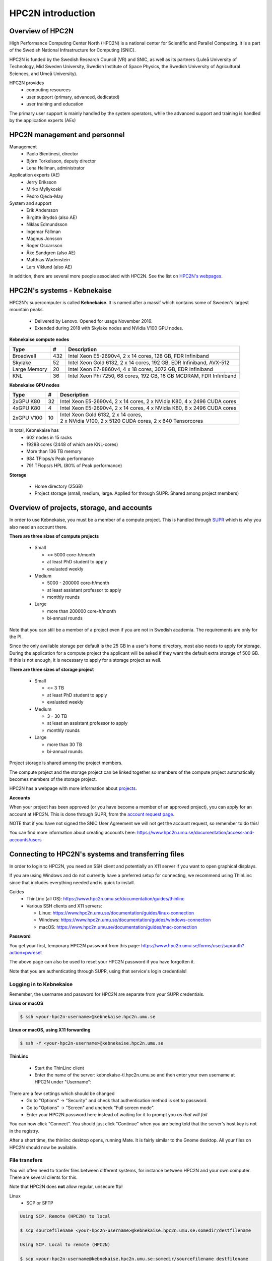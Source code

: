 HPC2N introduction
------------------

.. objectives::

 - Get a quick overview of HPC2N.
 - Overview of projects, storage, and accounts.
 - Learn how to connect to HPC2N's systems and how to transfer files.
 - Learn about editors at HPC2N.
 - Learn about the file system at HPC2N.
 - Get a brief introduction to the batch system and its policies.  

Overview of HPC2N
^^^^^^^^^^^^^^^^^

High Performance Computing Center North (HPC2N) is a national center for Scientific and Parallel Computing. It is a part of the Swedish National Infrastructure for Computing (SNIC).

HPC2N is funded by the Swedish Research Council (VR) and SNIC, as well as its partners (Luleå University of Technology, Mid Sweden University, Swedish Institute of Space Physics, the Swedish University of Agricultural Sciences, and Umeå University). 

HPC2N provides 
 - computing resources
 - user support (primary, advanced, dedicated)
 - user training and education

The primary user support is mainly handled by the system operators, while the advanced support and training is handled by the application experts (AEs) 

HPC2N management and personnel
^^^^^^^^^^^^^^^^^^^^^^^^^^^^^^

Management
 - Paolo Bientinesi, director
 - Björn Torkelsson, deputy director
 - Lena Hellman, administrator  

Application experts (AE)
 - Jerry Eriksson
 - Mirko Myllykoski
 - Pedro Ojeda-May

System and support
 - Erik Andersson
 - Birgitte Brydsö (also AE)
 - Niklas Edmundsson
 - Ingemar Fällman
 - Magnus Jonsson
 - Roger Oscarsson
 - Åke Sandgren (also AE)
 - Matthias Wadenstein
 - Lars Viklund (also AE)

In addition, there are several more people associated with HPC2N. See the list on `HPC2N's webpages <https://www.hpc2n.umu.se/about/people>`_.

HPC2N's systems - Kebnekaise
^^^^^^^^^^^^^^^^^^^^^^^^^^^^

HPC2N's supercomputer is called **Kebnekaise**. It is named after a massif which contains some of Sweden's largest mountain peaks. 

 - Delivered by Lenovo. Opened for usage November 2016.
 - Extended during 2018 with Skylake nodes and NVidia V100 GPU nodes.
   
**Kebnekaise compute nodes**

+------------+--------+-----------------------------------+
| Type       | #      | Description                       |
+============+========+===================================+
| Broadwell  |        | Intel Xeon E5-2690v4,             |
|            | 432    | 2 x 14 cores, 128 GB,             |
|            |        | FDR Infiniband                    |
+------------+--------+-----------------------------------+
| Skylake    |        | Intel Xeon Gold 6132,             |
|            | 52     | 2 x 14 cores, 192 GB,             |
|            |        | EDR Infiniband, AVX-512           |
+------------+--------+-----------------------------------+
| Large      |        | Intel Xeon E7-8860v4,             |
| Memory     | 20     | 4 x 18 cores, 3072 GB,            |
|            |        | EDR Infiniband                    |
+------------+--------+-----------------------------------+
| KNL        | 36     | Intel Xeon Phi 7250,              | 
|            |        | 68 cores, 192 GB,                 |
|            |        | 16 GB MCDRAM, FDR Infiniband      |
+------------+--------+-----------------------------------+

**Kebnekaise GPU nodes** 

+------------+--------+-------------------------------------------------------------+
| Type       | #      | Description                                                 |
+============+========+=============================================================+
| 2xGPU      | 32     |   Intel Xeon E5-2690v4,  2 x 14 cores,                      |
| K80        |        |   2 x NVidia K80, 4 x 2496 CUDA cores                       |
+------------+--------+-------------------------------------------------------------+
| 4xGPU      | 4      |   Intel Xeon E5-2690v4, 2 x 14 cores,                       |
| K80        |        |   4 x NVidia K80, 8 x 2496 CUDA cores                       |
+------------+--------+-------------------------------------------------------------+
| 2xGPU      | 10     | | Intel Xeon Gold 6132, 2 x 14 cores,                       |
| V100       |        | | 2 x NVidia V100, 2 x 5120 CUDA cores, 2 x 640 Tensorcores | 
+------------+--------+-------------------------------------------------------------+

In total, Kebnekaise has
 - 602 nodes in 15 racks
 - 19288 cores (2448 of which are KNL-cores)
 - More than 136 TB memory
 - 984 TFlops/s Peak performance
 - 791 TFlops/s HPL (80% of Peak performance)  

**Storage**

 - Home directory (25GB)
 - Project storage (small, medium, large. Applied for through SUPR. Shared among project members)

Overview of projects, storage, and accounts
^^^^^^^^^^^^^^^^^^^^^^^^^^^^^^^^^^^^^^^^^^^

In order to use Kebnekaise, you must be a member of a compute project. This is handled through `SUPR <https://supr.snic.se/>`_ which is why you also need an account there. 

**There are three sizes of compute projects**

 - Small

   - <= 5000 core-h/month
   - at least PhD student to apply
   - evaluated weekly
 - Medium

   - 5000 - 200000 core-h/month
   - at least assistant professor to apply
   - monthly rounds
 - Large

   - more than 200000 core-h/month
   - bi-annual rounds

Note that you can still be a member of a project even if you are not in Swedish academia. The requirements are only for the PI. 

Since the only available storage per default is the 25 GB in a user's home directory, most also needs to apply for storage. During the application for a compute project the applicant will be asked if they want the default extra storage of 500 GB. If this is not enough, it is necessary to apply for a storage project as well. 

**There are three sizes of storage project** 

 - Small

   - <= 3 TB
   - at least PhD student to apply
   - evaluated weekly
 - Medium

   - 3 - 30 TB
   - at least an assistant professor to apply
   - monthly rounds
 - Large

   - more than 30 TB
   - bi-annual rounds 

Project storage is shared among the project members. 
   
The compute project and the storage project can be linked together so members of the compute project automatically becomes members of the storage project. 

HPC2N has a webpage with more information about `projects <https://www.hpc2n.umu.se/account/project>`_.  

**Accounts**

When your project has been approved (or you have become a member of an approved project), you can apply for an account at HPC2N. This is done through SUPR, from the `account request page <https://supr.snic.se/account/>`_. 

NOTE that if you have not signed the SNIC User Agreement we will not get the account request, so remember to do this! 

You can find more information about creating accounts here: https://www.hpc2n.umu.se/documentation/access-and-accounts/users 

Connecting to HPC2N's systems and transferring files
^^^^^^^^^^^^^^^^^^^^^^^^^^^^^^^^^^^^^^^^^^^^^^^^^^^^

In order to login to HPC2N, you need an SSH client and potentially an X11 server if you want to open graphical displays. 

If you are using Windows and do not currently have a preferred setup for connecting, we recommend using ThinLinc since that includes everything needed and is quick to install. 

Guides
 - ThinLinc (all OS): https://www.hpc2n.umu.se/documentation/guides/thinlinc
 - Various SSH clients and X11 servers: 

   - Linux: https://www.hpc2n.umu.se/documentation/guides/linux-connection
   - Windows: https://www.hpc2n.umu.se/documentation/guides/windows-connection
   - macOS: https://www.hpc2n.umu.se/documentation/guides/mac-connection   

**Password**

You get your first, temporary HPC2N password from this page: https://www.hpc2n.umu.se/forms/user/suprauth?action=pwreset 

The above page can also be used to reset your HPC2N password if you have forgotten it. 

Note that you are authenticating through SUPR, using that service's login credentials! 

Logging in to Kebnekaise
""""""""""""""""""""""""

Remember, the username and password for HPC2N are separate from your SUPR credentials. 

**Linux or macOS**

.. code-block:: bash

    $ ssh <your-hpc2n-username>@kebnekaise.hpc2n.umu.se

**Linux or macOS, using X11 forwarding** 

.. code-block:: bash

    $ ssh -Y <your-hpc2n-username>@kebnekaise.hpc2n.umu.se

**ThinLinc** 

 - Start the ThinLinc client 
 - Enter the name of the server: kebnekaise-tl.hpc2n.umu.se and then enter your own username at HPC2N under "Username": 

.. image:: img/thinlinc-startup.png
   :width: 300pt

There are a few settings which should be changed
 - Go to "Options" -> "Security" and check that authentication method is set to password.
 - Go to "Options" -> "Screen" and uncheck "Full screen mode".
 - Enter your HPC2N password here instead of waiting for it to prompt you *as that will fail*

You can now click "Connect". You should just click "Continue" when you are being told that the server's host key is not in the registry.

After a short time, the thinlinc desktop opens, running Mate. It is fairly similar to the Gnome desktop.
All your files on HPC2N should now be available.

.. challenge::

    Login to HPC2N using ThinLinc or your SSH client of choice.

File transfers
""""""""""""""

You will often need to tranfer files between different systems, for instance between HPC2N and your own computer. There are several clients for this. 

Note that HPC2N does **not** allow regular, unsecure ftp! 

Linux
 - SCP or SFTP

.. code-block:: bash

    Using SCP. Remote (HPC2N) to local

    $ scp sourcefilename <your-hpc2n-username>@kebnekaise.hpc2n.umu.se:somedir/destfilename

    Using SCP. Local to remote (HPC2N) 

    $ scp <your-hpc2n-username@kebnekaise.hpc2n.umu.se:somedir/sourcefilename destfilename

Windows
 - Download and install client: WinSCP, FileZilla (only ftp), PSCP(PSFTP, ...
 - Transfer using SFTP or SCP

macOS
 - Transfer as for Linux, using Terminal
 - Download client: Cyberduck, Fetch, ... 

More information in the connection guides (see section under connecting to HPC2N) and on the HPC2N file transfer documentation: https://www.hpc2n.umu.se/documentation/filesystems/filetransfer

Editors at HPC2N
^^^^^^^^^^^^^^^^

HPC2N has various editors installed
 - vi/vim
 - nano
 - emacs
 - ... 

Of these, **nano** is probably the easiest to use if you do not have previous experience with vim or emacs.  

Example, nano
 - nano <filename>
 - Save and exit nano: Ctrl-x

Where <filename> is either an existing file or one that you are just creating.

Example, Emacs (in terminal)
 - Start with: emacs
 - Open (or create) file: Ctrl-x Ctrl-f
 - Save: Ctrl-x Ctrl-s
 - Exit Emacs: Ctrl-x Ctrl-c

NOTE: if you want to run Emacs with full functionality in a separate window, you need to login with X11 forwarding (ssh -Y or using ThinLinc). 

**Opening a terminal window in ThinLinc**

To start a terminal window, go to the menu at the top. Click “Applications” → “System Tools” → “MATE Terminal”.

.. challenge:: 

    Try opening and editing a file using nano. Remember that you can create and open a new file directly as well. You will need to open a terminal window first if you are using ThinLinc. 

The file system at HPC2N
^^^^^^^^^^^^^^^^^^^^^^^^

When you have logged in to HPC2N, you will be in your **homedirectory ($HOME)**. This is accessible to the batch system, but while you can run jobs from here it is only 25 GB.

The **project storage** is likely where you want to keep most of your data and where you will run your jobs from. The size of it depends on what type of storage project your group has. Remember that it is shared between the project group members. It is usually a good idea for each project member to create a separate subdirectory for their files. 

Other than these two places you can also use **/scratch** on both the login node and the compute nodes. NOTE however that anything you put there on the login node can disappear fairly quickly. For the compute nodes /scratch will be cleaned after the job has finished running so if you use that you will need to copy the files elsewhere before your job ends. 

+---------------------------+-------------------------+-----------+-----------------+
|                           | Project storage         | $HOME     | /scratch        |
+===========================+=========================+===========+=================+
| | Recommended for batch   | Yes                     | No        | Yes             |
| | jobs                    |                         |           |                 |
+---------------------------+-------------------------+-----------+-----------------+
| Backed up                 | No                      | Yes       | No              |
+---------------------------+-------------------------+-----------+-----------------+
| | Accessible by the batch | Yes                     | Yes       | Yes (node only) |
| | system                  |                         |           |                 |
+---------------------------+-------------------------+-----------+-----------------+
| Performance               | High                    | High      | Medium          |
+---------------------------+-------------------------+-----------+-----------------+
| Default readability       | Group only              | Owner     | Owner           |
+---------------------------+-------------------------+-----------+-----------------+
| Permissions management    | chmod, chgrp, ACL       | chmod,    | N/A for batch   |
|                           |                         | chgrp,    | jobs            |
|                           |                         | ACL       |                 |
+---------------------------+-------------------------+-----------+-----------------+
| Notes                     | | Storage your group    | Your      | Per node        |
|                           | | get allocated through | home-     |                 |
|                           | | the storage projects  | directory |                 |
+---------------------------+-------------------------+-----------+-----------------+

There is more information about the filesystems at HPC2N here: https://www.hpc2n.umu.se/filesystems/overview

Project storage for this course
"""""""""""""""""""""""""""""""

The project for this course is SNIC2021-22-272. It has default storage of 500 GB, and that is located in the default location: 

.. code-block:: bash

   /proj/nobackup/snic2021-22-272/

Unless you ask for a different name for the directory when you apply for it you will get it named after the project's ID. 

It is always recommended that users create their own subdirectory in the project storage. 

.. challenge::

    Open a terminal window and change directory to the course storage project's location. Create a personal subdirectory there. 

The end of the section `Editors at HPC2N`_ describes how to open a terminal window when using ThinLinc. 

Introduction to the batch system and its policies
^^^^^^^^^^^^^^^^^^^^^^^^^^^^^^^^^^^^^^^^^^^^^^^^^







